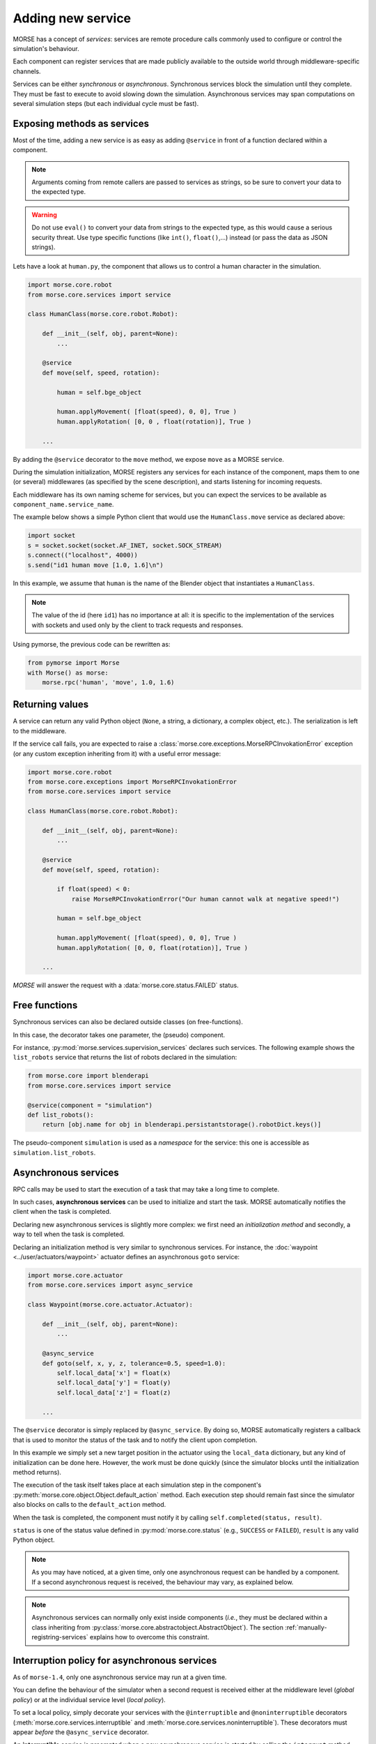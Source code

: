 Adding new service
==================

MORSE has a concept of *services*: services are remote procedure calls commonly
used to configure or control the simulation's behaviour.

Each component can register services that are made publicly available to the
outside world through middleware-specific channels.

Services can be either *synchronous* or *asynchronous*. Synchronous services
block the simulation until they complete. They must be fast to execute
to avoid slowing down the simulation.
Asynchronous services may span computations on several simulation steps (but
each individual cycle must be fast).

Exposing methods as services
----------------------------

Most of the time, adding a new service is as easy as adding ``@service``
in front of a function declared within a component.

.. note::
    Arguments coming from remote callers are passed to services as strings, so
    be sure to convert your data to the expected type.

.. warning::
    Do not use ``eval()`` to convert your data from strings to the expected type, as
    this would cause a serious security threat. Use type specific functions
    (like ``int()``, ``float()``,...) instead (or pass the data as JSON
    strings).

Lets have a look at ``human.py``, the component that allows us to control
a human character in the simulation.

.. code-block:: python

    import morse.core.robot
    from morse.core.services import service

    class HumanClass(morse.core.robot.Robot):

        def __init__(self, obj, parent=None):
            ...
 
        @service
        def move(self, speed, rotation):
            
            human = self.bge_object
            
            human.applyMovement( [float(speed), 0, 0], True )
            human.applyRotation( [0, 0 , float(rotation)], True )

        ...

By adding the ``@service`` decorator to the ``move`` method, we expose
``move`` as a MORSE service.

During the simulation initialization, MORSE registers any services for
each instance of the component, maps them to one (or several)
middlewares (as specified by the scene description), and starts listening for
incoming requests.

Each middleware has its own naming scheme for services, but you can
expect the services to be available as ``component_name.service_name``.

The example below shows a simple Python client that would use the
``HumanClass.move`` service as declared above:

.. code-block:: python

  import socket
  s = socket.socket(socket.AF_INET, socket.SOCK_STREAM)
  s.connect(("localhost", 4000))
  s.send("id1 human move [1.0, 1.6]\n")

In this example, we assume that ``human`` is the name of the Blender
object that instantiates a ``HumanClass``.

.. note::
  The value of the id (here ``id1``) has no importance at all: it is specific
  to the implementation of the services with sockets and used only by the
  client to track requests and responses.

Using pymorse, the previous code can be rewritten as:

.. code-block:: python
    
    from pymorse import Morse
    with Morse() as morse:
        morse.rpc('human', 'move', 1.0, 1.6)

Returning values
----------------

A service can return any valid Python object (``None``, a string, a
dictionary, a complex object, etc.). The serialization is left to the
middleware.

If the service call fails, you are expected to raise a
:class:`morse.core.exceptions.MorseRPCInvokationError` exception
(or any custom exception inheriting from it) with a useful error message:

.. code-block:: python

    import morse.core.robot
    from morse.core.exceptions import MorseRPCInvokationError
    from morse.core.services import service

    class HumanClass(morse.core.robot.Robot):

        def __init__(self, obj, parent=None):
            ...
 
        @service
        def move(self, speed, rotation):
            
            if float(speed) < 0:
                raise MorseRPCInvokationError("Our human cannot walk at negative speed!")

            human = self.bge_object
            
            human.applyMovement( [float(speed), 0, 0], True )
            human.applyRotation( [0, 0, float(rotation)], True )

        ...

*MORSE* will answer the request with a
:data:`morse.core.status.FAILED` status.

Free functions
--------------

Synchronous services can also be declared outside classes (on
free-functions).

In this case, the decorator takes one parameter, the (pseudo) component.

For instance, :py:mod:`morse.services.supervision_services` declares such
services. The following example shows the ``list_robots`` service that
returns the list of robots declared in the simulation:

.. code-block:: python

    from morse.core import blenderapi
    from morse.core.services import service

    @service(component = "simulation")
    def list_robots():
        return [obj.name for obj in blenderapi.persistantstorage().robotDict.keys()]

The pseudo-component ``simulation`` is used as a *namespace* for the
service: this one is accessible as ``simulation.list_robots``.

Asynchronous services
---------------------

RPC calls may be used to start the execution of a task that may take a
long time to complete.

In such cases, **asynchronous services** can be used to initialize and start
the task. MORSE automatically notifies the client when the task is
completed.

Declaring new asynchronous services is slightly more complex: we
first need an *initialization method* and secondly, a way to tell when the
task is completed.

Declaring an initialization method is very similar to synchronous
services. For instance, the :doc:`waypoint <../user/actuators/waypoint>`
actuator defines an asynchronous ``goto`` service:

.. code-block:: python

    import morse.core.actuator
    from morse.core.services import async_service

    class Waypoint(morse.core.actuator.Actuator):

        def __init__(self, obj, parent=None):
            ...

        @async_service
        def goto(self, x, y, z, tolerance=0.5, speed=1.0):
            self.local_data['x'] = float(x)
            self.local_data['y'] = float(y)
            self.local_data['z'] = float(z)

        ...

The ``@service`` decorator is simply replaced by ``@async_service``. By
doing so, MORSE automatically registers a callback that is used to
monitor the status of the task and to notify the client upon completion.

In this example we simply set a new target position in the actuator using the
``local_data`` dictionary, but any kind of initialization can be done
here. However, the work must be done quickly (since the simulator blocks until the
initialization method returns).

The execution of the task itself takes place at each simulation step in
the component's
:py:meth:`morse.core.object.Object.default_action` method.
Each execution step should remain fast since the simulator also blocks on
calls to the ``default_action`` method.

When the task is completed, the component must notify it by calling
``self.completed(status, result)``.

``status`` is one of the status value defined in :py:mod:`morse.core.status`
(e.g., ``SUCCESS`` or ``FAILED``), ``result`` is any valid Python
object.

.. note::
  As you may have noticed, at a given time, only one asynchronous
  request can be handled by a component.  If a second asynchronous
  request is received, the behaviour may vary, as explained below.

.. note::

  Asynchronous services can normally only exist inside components (*i.e.*,
  they must be declared within a class inheriting from
  :py:class:`morse.core.abstractobject.AbstractObject`).
  The section :ref:`manually-registring-services` explains how to overcome
  this constraint.

Interruption policy for asynchronous services
---------------------------------------------

As of ``morse-1.4``, only one asynchronous service may run at a given time.

You can define the behaviour of the simulator when a second request is received
either at the middleware level (*global policy*) or at the individual service
level (*local policy*).

To set a local policy, simply decorate your services with the
``@interruptible`` and ``@noninterruptible`` decorators
(:meth:`morse.core.services.interruptible` and
:meth:`morse.core.services.noninterruptible`). These decorators must appear
*before* the ``@async_service`` decorator.

An **interruptible** service is preempted when a new asynchronous service is
started by calling the ``interrupt`` method. The ``interrupt`` method is
defined in :py:class:`morse.core.abstractobject.AbstractObject` to send back
to the caller the status :data:`morse.core.status.PREEMPTED`. It is
recommended that you 
override this behaviour in the component class to ensure the service is
actually interrupted (and remember to call the base class' ``interrupt``
method, as shown in the example below). 

.. code-block:: python

    import morse.core.actuator

    class Waypoint(morse.core.actuator.Actuator):

         def interrupt(self):
             self.local_data['x'] = self.position_3d.x
             self.local_data['y'] = self.position_3d.y
             self.local_data['z'] = self.position_3d.z
             self.local_data['speed_local'] = 0

             morse.core.actuator.Actuator.interrupt(self)

.. note::
    It is recommended that you always reimplement the ``interrupt`` method even if the
    default policy is *non-interruptible*, as a caller may choose to manually
    interrupt the service.

A **non-interruptible** service triggers a failure (status
:data:`morse.core.status.FAILED`) when someone attempts to start a new
asynchronous service. 

To set a global policy, you need to catch a
:py:class:`morse.core.exceptions.MorseServiceAlreadyRunningError` exception
when invoking the :meth:`morse.core.request_manager.RequestManager.on_incoming_request`
method.

This exception has a special member ``service`` that points to the asynchronous 
service currently running:

.. code-block:: python

    try:
        is_synchronous, value = self.on_incoming_request(component, service, params)
    except MorseServiceAlreadyRunningError as e:
        logger.warning(e.service.__name__ + " is already running!")

.. note::
  A service with a local policy defined (*i.e.* decorated with either
  ``@interruptible`` or ``@noninterruptible``) will never trigger a
  ``MorseServiceAlreadyRunningError`` exception, and thus, **the local
  policy always overrides the global policy**.

